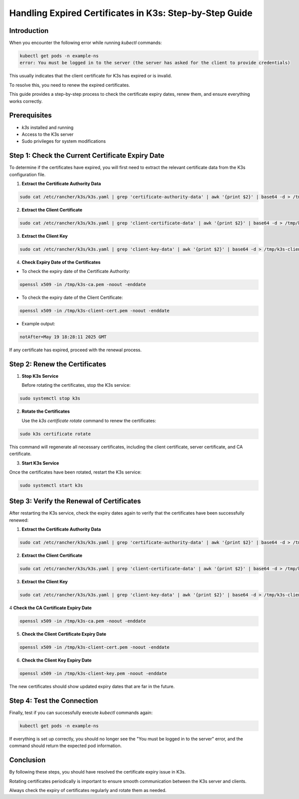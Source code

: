 Handling Expired Certificates in K3s: Step-by-Step Guide
=========================================================

Introduction
------------

When you encounter the following error while running `kubectl` commands:

.. code-block:: bash

    kubectl get pods -n example-ns
    error: You must be logged in to the server (the server has asked for the client to provide credentials)


This usually indicates that the client certificate for K3s has expired or is invalid.

To resolve this, you need to renew the expired certificates.

This guide provides a step-by-step process to check the certificate expiry dates, renew them, and ensure everything works correctly.

Prerequisites
-------------

- `k3s` installed and running
- Access to the K3s server
- Sudo privileges for system modifications

Step 1: Check the Current Certificate Expiry Date
-------------------------------------------------

To determine if the certificates have expired, you will first need to extract the relevant certificate data from the K3s configuration file.

1. **Extract the Certificate Authority Data**

.. code-block:: bash

   sudo cat /etc/rancher/k3s/k3s.yaml | grep 'certificate-authority-data' | awk '{print $2}' | base64 -d > /tmp/k3s-ca.pem


2. **Extract the Client Certificate**

.. code-block:: bash

   sudo cat /etc/rancher/k3s/k3s.yaml | grep 'client-certificate-data' | awk '{print $2}' | base64 -d > /tmp/k3s-client-cert.pem


3. **Extract the Client Key**

.. code-block:: bash

   sudo cat /etc/rancher/k3s/k3s.yaml | grep 'client-key-data' | awk '{print $2}' | base64 -d > /tmp/k3s-client-key.pem


4. **Check Expiry Date of the Certificates**

* To check the expiry date of the Certificate Authority:

.. code-block:: bash

     openssl x509 -in /tmp/k3s-ca.pem -noout -enddate


* To check the expiry date of the Client Certificate:

.. code-block:: bash

     openssl x509 -in /tmp/k3s-client-cert.pem -noout -enddate


* Example output:

.. code-block:: bash

     notAfter=May 19 18:28:11 2025 GMT


If any certificate has expired, proceed with the renewal process.

Step 2: Renew the Certificates
------------------------------

1. **Stop K3s Service**

   Before rotating the certificates, stop the K3s service:

.. code-block:: bash

   sudo systemctl stop k3s

2. **Rotate the Certificates**

   Use the `k3s certificate rotate` command to renew the certificates:

.. code-block:: bash

   sudo k3s certificate rotate

This command will regenerate all necessary certificates, including the client certificate, server certificate, and CA certificate.

3. **Start K3s Service**

Once the certificates have been rotated, restart the K3s service:

.. code-block:: bash

   sudo systemctl start k3s


Step 3: Verify the Renewal of Certificates
-------------------------------------------

After restarting the K3s service, check the expiry dates again to verify that the certificates have been successfully renewed:

1. **Extract the Certificate Authority Data**

.. code-block:: bash

   sudo cat /etc/rancher/k3s/k3s.yaml | grep 'certificate-authority-data' | awk '{print $2}' | base64 -d > /tmp/k3s-ca.pem

2. **Extract the Client Certificate**

.. code-block:: bash

   sudo cat /etc/rancher/k3s/k3s.yaml | grep 'client-certificate-data' | awk '{print $2}' | base64 -d > /tmp/k3s-client-cert.pem

3. **Extract the Client Key**

.. code-block:: bash

   sudo cat /etc/rancher/k3s/k3s.yaml | grep 'client-key-data' | awk '{print $2}' | base64 -d > /tmp/k3s-client-key.pem

4 **Check the CA Certificate Expiry Date**

.. code-block:: bash

   openssl x509 -in /tmp/k3s-ca.pem -noout -enddate

5. **Check the Client Certificate Expiry Date**

.. code-block:: bash

   openssl x509 -in /tmp/k3s-client-cert.pem -noout -enddate


6. **Check the Client Key Expiry Date**

.. code-block:: bash

   openssl x509 -in /tmp/k3s-client-key.pem -noout -enddate

The new certificates should show updated expiry dates that are far in the future.

Step 4: Test the Connection
---------------------------

Finally, test if you can successfully execute `kubectl` commands again:

.. code-block:: bash

    kubectl get pods -n example-ns


If everything is set up correctly, you should no longer see the "You must be logged in to the server" error,
and the command should return the expected pod information.

Conclusion
----------

By following these steps, you should have resolved the certificate expiry issue in K3s.

Rotating certificates periodically is important to ensure smooth communication between the K3s server and clients.

Always check the expiry of certificates regularly and rotate them as needed.
